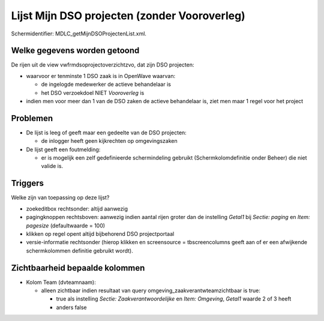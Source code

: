 Lijst Mijn DSO projecten (zonder Vooroverleg)
=============================================

Schermidentifier: MDLC_getMijnDSOProjectenList.xml.

Welke gegevens worden getoond
-----------------------------

De rijen uit de view vwfrmdsoprojectoverzichtzvo, dat zijn DSO
projecten:

-  waarvoor er tenminste 1 DSO zaak is in OpenWave waarvan:

   -  de ingelogde medewerker de actieve behandelaar is
   -  het DSO verzoekdoel NIET *Vooroverleg* is

-  indien men voor meer dan 1 van de DSO zaken de actieve behandelaar
   is, ziet men maar 1 regel voor het project

Problemen
---------

-  De lijst is leeg of geeft maar een gedeelte van de DSO projecten:

   -  de inlogger heeft geen kijkrechten op omgevingszaken

-  De lijst geeft een foutmelding:

   -  er is mogelijk een zelf gedefinieerde schermindeling gebruikt
      (Schermkolomdefinitie onder Beheer) die niet valide is.

Triggers
--------

Welke zijn van toepassing op deze lijst?

-  zoekeditbox rechtsonder: altijd aanwezig
-  pagingknoppen rechtsboven: aanwezig indien aantal rijen groter dan de
   instelling *Getal1* bij *Sectie: paging* en *Item: pagesize*
   (defaultwaarde = 100)
-  klikken op regel opent altijd bijbehorend DSO projectportaal
-  versie-informatie rechtsonder (hierop klikken en screensource =
   tbscreencolumns geeft aan of er een afwijkende schermkolommen
   definitie gebruikt wordt).

Zichtbaarheid bepaalde kolommen
-------------------------------

-  Kolom Team (dvteamnaam):

   -  alleen zichtbaar indien resultaat van query
      omgeving_zaakverantwteamzichtbaar is true:

      -  true als instelling *Sectie: Zaakverantwoordelijke* en *Item:
         Omgeving*, *Getal1* waarde 2 of 3 heeft
      -  anders false
